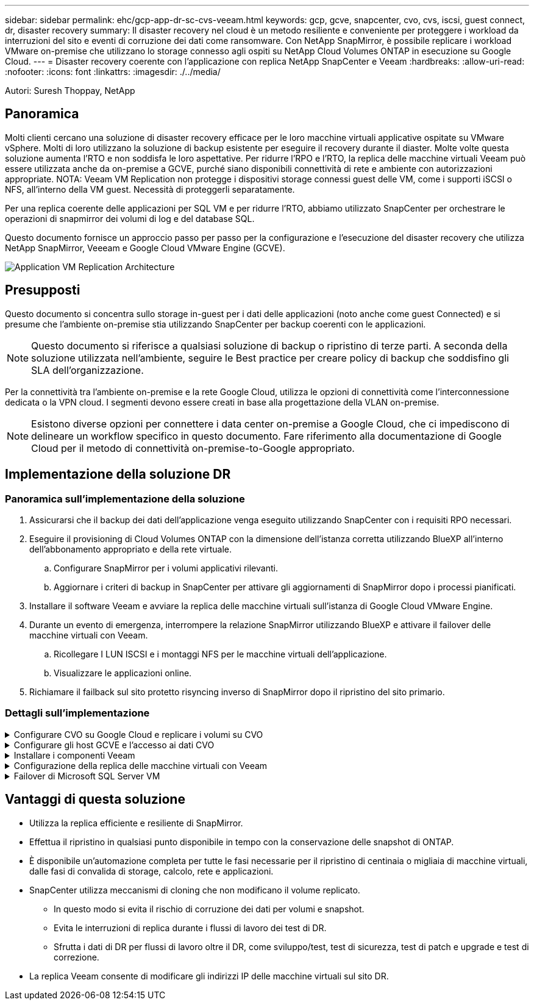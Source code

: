 ---
sidebar: sidebar 
permalink: ehc/gcp-app-dr-sc-cvs-veeam.html 
keywords: gcp, gcve, snapcenter, cvo, cvs, iscsi, guest connect, dr, disaster recovery 
summary: Il disaster recovery nel cloud è un metodo resiliente e conveniente per proteggere i workload da interruzioni del sito e eventi di corruzione dei dati come ransomware. Con NetApp SnapMirror, è possibile replicare i workload VMware on-premise che utilizzano lo storage connesso agli ospiti su NetApp Cloud Volumes ONTAP in esecuzione su Google Cloud. 
---
= Disaster recovery coerente con l'applicazione con replica NetApp SnapCenter e Veeam
:hardbreaks:
:allow-uri-read: 
:nofooter: 
:icons: font
:linkattrs: 
:imagesdir: ./../media/


[role="lead"]
Autori: Suresh Thoppay, NetApp



== Panoramica

Molti clienti cercano una soluzione di disaster recovery efficace per le loro macchine virtuali applicative ospitate su VMware vSphere. Molti di loro utilizzano la soluzione di backup esistente per eseguire il recovery durante il diaster.
Molte volte questa soluzione aumenta l'RTO e non soddisfa le loro aspettative. Per ridurre l'RPO e l'RTO, la replica delle macchine virtuali Veeam può essere utilizzata anche da on-premise a GCVE, purché siano disponibili connettività di rete e ambiente con autorizzazioni appropriate.
NOTA: Veeam VM Replication non protegge i dispositivi storage connessi guest delle VM, come i supporti iSCSI o NFS, all'interno della VM guest. Necessità di proteggerli separatamente.

Per una replica coerente delle applicazioni per SQL VM e per ridurre l'RTO, abbiamo utilizzato SnapCenter per orchestrare le operazioni di snapmirror dei volumi di log e del database SQL.

Questo documento fornisce un approccio passo per passo per la configurazione e l'esecuzione del disaster recovery che utilizza NetApp SnapMirror, Veeeam e Google Cloud VMware Engine (GCVE).

image:dr-cvs-gcve-veeam-image1.png["Application VM Replication Architecture"]



== Presupposti

Questo documento si concentra sullo storage in-guest per i dati delle applicazioni (noto anche come guest Connected) e si presume che l'ambiente on-premise stia utilizzando SnapCenter per backup coerenti con le applicazioni.


NOTE: Questo documento si riferisce a qualsiasi soluzione di backup o ripristino di terze parti. A seconda della soluzione utilizzata nell'ambiente, seguire le Best practice per creare policy di backup che soddisfino gli SLA dell'organizzazione.

Per la connettività tra l'ambiente on-premise e la rete Google Cloud, utilizza le opzioni di connettività come l'interconnessione dedicata o la VPN cloud. I segmenti devono essere creati in base alla progettazione della VLAN on-premise.


NOTE: Esistono diverse opzioni per connettere i data center on-premise a Google Cloud, che ci impediscono di delineare un workflow specifico in questo documento. Fare riferimento alla documentazione di Google Cloud per il metodo di connettività on-premise-to-Google appropriato.



== Implementazione della soluzione DR



=== Panoramica sull'implementazione della soluzione

. Assicurarsi che il backup dei dati dell'applicazione venga eseguito utilizzando SnapCenter con i requisiti RPO necessari.
. Eseguire il provisioning di Cloud Volumes ONTAP con la dimensione dell'istanza corretta utilizzando BlueXP all'interno dell'abbonamento appropriato e della rete virtuale.
+
.. Configurare SnapMirror per i volumi applicativi rilevanti.
.. Aggiornare i criteri di backup in SnapCenter per attivare gli aggiornamenti di SnapMirror dopo i processi pianificati.


. Installare il software Veeam e avviare la replica delle macchine virtuali sull'istanza di Google Cloud VMware Engine.
. Durante un evento di emergenza, interrompere la relazione SnapMirror utilizzando BlueXP e attivare il failover delle macchine virtuali con Veeam.
+
.. Ricollegare I LUN ISCSI e i montaggi NFS per le macchine virtuali dell'applicazione.
.. Visualizzare le applicazioni online.


. Richiamare il failback sul sito protetto risyncing inverso di SnapMirror dopo il ripristino del sito primario.




=== Dettagli sull'implementazione

.Configurare CVO su Google Cloud e replicare i volumi su CVO
[%collapsible]
====
Il primo passo consiste nel configurare Cloud Volumes ONTAP su Google Cloud (link:gcp-guest.html["cvo"^]) E replicare i volumi desiderati su Cloud Volumes ONTAP con le frequenze desiderate e le ritentioni di snapshot.

image:dr-cvo-gcve-image2.png["Errore: Immagine grafica mancante"]

Per istruzioni dettagliate di esempio sull'impostazione di SnapCenter e la replica dei dati, fare riferimento a. link:aws-guest-dr-solution-overview.html#config-snapmirror["Configurazione della replica con SnapCenter"]

.Analisi della protezione di SQL VM con SnapCenter
video::395e33db-0d63-4e48-8898-b01200f006ca[panopto]
====
.Configurare gli host GCVE e l'accesso ai dati CVO
[%collapsible]
====
Due fattori importanti da prendere in considerazione durante l'implementazione di SDDC sono le dimensioni del cluster SDDC nella soluzione GCVE e il tempo necessario per mantenere SDDC in servizio. Queste due considerazioni chiave per una soluzione di disaster recovery contribuiscono a ridurre i costi operativi complessivi. Il controller SDDC può contenere fino a tre host, fino a un cluster multi-host in un'implementazione su larga scala.

Il servizio di volume cloud di NetApp per datastore NFS e Cloud Volumes ONTAP per database SQL e log possono essere implementati su qualsiasi VPC e deve disporre di una connessione privata a tale VPC per montare datastore NFS e connettere le macchine virtuali a LUN iSCSI.

Per configurare GCVE SDDC, vedere link:gcp-setup.html["Implementare e configurare l'ambiente di virtualizzazione su Google Cloud Platform (GCP)"^]. Come prerequisito, verificare che le macchine virtuali guest che risiedono sugli host GCVE siano in grado di utilizzare i dati da Cloud Volumes ONTAP dopo aver stabilito la connettività.

Dopo aver configurato correttamente Cloud Volumes ONTAP e GCVE, iniziare a configurare Veeam per automatizzare il ripristino dei carichi di lavoro on-premise su GCVE (macchine virtuali con VMDK delle applicazioni e macchine virtuali con storage in-guest) utilizzando la funzione di replica Veeam e sfruttando SnapMirror per le copie dei volumi delle applicazioni su Cloud Volumes ONTAP.

====
.Installare i componenti Veeam
[%collapsible]
====
In base allo scenario di implementazione, il server di backup Veeam, il repository di backup e il proxy di backup che devono essere implementati. In questo caso di utilizzo, non è necessario implementare l'archivio di oggetti per Veeam e il repository scale-out.
https://helpcenter.veeam.com/docs/backup/vsphere/replication_components.html?ver=120["Fare riferimento alla documentazione Veeam per la procedura di installazione"]
Per ulteriori informazioni, fare riferimento a. link:gcp-migrate-veeam.html["Migrazione con Replica Veeam"]

====
.Configurazione della replica delle macchine virtuali con Veeam
[%collapsible]
====
VCenter on-premise e gCVE vCenter devono essere registrati con Veeam. https://helpcenter.veeam.com/docs/backup/vsphere/replica_job.html?ver=120["Processo di replica di vSphere VM"] Nella fase di elaborazione guest della procedura guidata, selezionare Disable application processing (Disattiva elaborazione applicazioni), in quanto verrà utilizzato SnapCenter per il backup e il ripristino consapevoli dell'applicazione.

video::8b7e4a9b-7de1-4d48-a8e2-b01200f00692[panopto,width=360]
====
.Failover di Microsoft SQL Server VM
[%collapsible]
====
video::9762dc99-081b-41a2-ac68-b01200f00ac0[panopto,width=360]
====


== Vantaggi di questa soluzione

* Utilizza la replica efficiente e resiliente di SnapMirror.
* Effettua il ripristino in qualsiasi punto disponibile in tempo con la conservazione delle snapshot di ONTAP.
* È disponibile un'automazione completa per tutte le fasi necessarie per il ripristino di centinaia o migliaia di macchine virtuali, dalle fasi di convalida di storage, calcolo, rete e applicazioni.
* SnapCenter utilizza meccanismi di cloning che non modificano il volume replicato.
+
** In questo modo si evita il rischio di corruzione dei dati per volumi e snapshot.
** Evita le interruzioni di replica durante i flussi di lavoro dei test di DR.
** Sfrutta i dati di DR per flussi di lavoro oltre il DR, come sviluppo/test, test di sicurezza, test di patch e upgrade e test di correzione.


* La replica Veeam consente di modificare gli indirizzi IP delle macchine virtuali sul sito DR.

